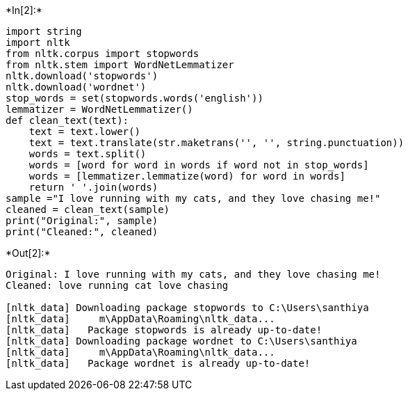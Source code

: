 +*In[2]:*+
[source, ipython3]
----
import string
import nltk
from nltk.corpus import stopwords
from nltk.stem import WordNetLemmatizer
nltk.download('stopwords')
nltk.download('wordnet')
stop_words = set(stopwords.words('english'))
lemmatizer = WordNetLemmatizer()
def clean_text(text):
    text = text.lower()
    text = text.translate(str.maketrans('', '', string.punctuation))
    words = text.split()
    words = [word for word in words if word not in stop_words]
    words = [lemmatizer.lemmatize(word) for word in words]
    return ' '.join(words)
sample ="I love running with my cats, and they love chasing me!"
cleaned = clean_text(sample)
print("Original:", sample)
print("Cleaned:", cleaned)

----


+*Out[2]:*+
----
Original: I love running with my cats, and they love chasing me!
Cleaned: love running cat love chasing

[nltk_data] Downloading package stopwords to C:\Users\santhiya
[nltk_data]     m\AppData\Roaming\nltk_data...
[nltk_data]   Package stopwords is already up-to-date!
[nltk_data] Downloading package wordnet to C:\Users\santhiya
[nltk_data]     m\AppData\Roaming\nltk_data...
[nltk_data]   Package wordnet is already up-to-date!
----
